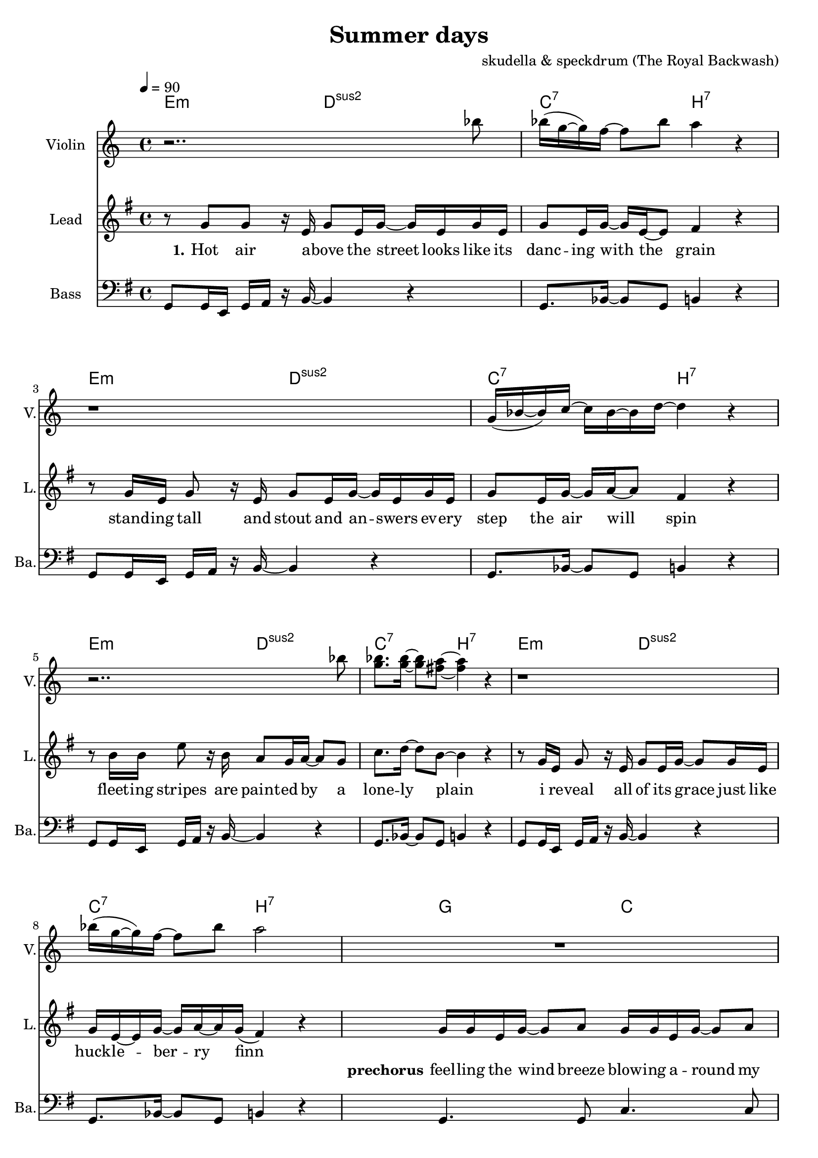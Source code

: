 \version "2.16.2"

\header {
  title = "Summer days"
  composer = "skudella & speckdrum (The Royal Backwash)"

}

global = {
  \key e \minor
  \time 4/4
  \tempo 4 = 90
}

harmonies = \chordmode {
  \germanChords
 e2:m d2:sus2 c2:7 b2:7
 e2:m d2:sus2 c2:7 b2:7
 e2:m d2:sus2 c2:7 b2:7
 %e2:m d2:sus2 f2:7 b2:7
 e2:m d2:sus2 c2:7 b2:7
 
 g2 c2 b2:7 b2:7
 g2 c2 b2:7 b2:7
 %g2 a2 fis2:7 fis2:7
 
 c2 d2 g2 b2:7
 %g2 b2:7 c2 d2
 c2 d2 e2 e2
 c2 d2 g4 d4 g4 d4 
 c2 d2 e2 e2
 
 c2:7 b2:7
 c2:7 b2:7 
 c2:7 b2:7 
 c2:7 b2:7 
 
}

violinMusic = \relative c''' {
r2.. bes8 
bes16(g16~g16) f16~f8 bes8 a4 r4
r1
g,16(bes16~bes16) c16~c16 bes16~bes16 d16~d4 r4
r2.. bes'8 
<g bes>8. <g bes>16~<g bes>8 <fis a>8~<fis a>4 r4
r1
bes16(g16~g16) f16~f8 bes8 a2
R1*2
r2 r8 c16 b16~b8 a8 a2\glissando b2


}
leadGuitarMusic = \relative c'' {

}

trumpetoneVerseMusic = \relative c'' {

}

trumpetonePreChorusMusic = \relative c'' {
}

trumpetoneChorusMusic = \relative c'' {
}

trumpetoneBridgeMusic = \relative c'' {
}

trumpettwoVerseMusic = \relative c'' {
}

trumpettwoPreChrousMusic = \relative c'' {

}

trumpettwoChorusMusic = \relative c'' {

}

leadMusicverse = \relative c''{
%e4. e8 g8. e16~e8 e8 g2 fis4 r4
%e4. e8 g8. a16~a8 g8 bes2 r2
%e,4. e8 g8. e16~e8 e8 g2 fis4 r4
%g4. g8 b8. a16~a8 g8 bes2 b4 r4
r8 g8 g8 r16 e16 g8 e16 g16~g16 e16 g16 e16
g8 e16 g16~g16 e16~e8 fis4 r4
r8 g16 e16 g8 r16  e16 g8 e16 g16~g16 e16 g16 e16
g8 e16 g16~g16 a16~a8 fis4 r4
r8 b16 b16 e8 r16 b16 a8 g16 a16~a8 g8
c8. d16~d8 b8~b4 r4
r8 g16 e16 g8 r16  e16 g8 e16 g16~g8 g16 e16
g16 e16~e16 g16~g16 a16~a16 g16(fis4) r4


}

leadMusicprechorus = \relative c'{
g'16 g16 e16 g16~g8 a8 g16 g16 e16 g16~g8 a8 fis2 r2
g16 g16 e16 g16~g8 a8 c16 b16~b16 a16~a8 c8 b2 r2

}

leadMusicchorus = \relative c''{
%g8. a16~a8 b8 a8. g16~g8 a8 b8. a16~a8 g8 fis8. g16~g8 a8 
%e8. fis16~fis8 g8 a8. g16~g8 fis8 e2 r2 
%g8. a16~a8 b8 a8. g16~g8 a8 b16 a16~a16 g16~g8 a8 b16 a16~a16 g16~g8 a8
%g8. e16~e8 g8 fis8. e16~e8 d8 e2 r2
r8 g8 a8 b8 a16 a16~a16 g16~g8 a8
b16 b16~b16 a16~a8 g8 fis8 g16 a16~a4
r8 e8 e8 g8 a8 g16 fis16~fis8 fis8
e1
r8 g16 g16 a16 b16~b8 a8. g16~g8 a8
b16 a16~a16 g16~g8 a8 b16 a16~a16 g16~g8 a8
r8 e16 e16 e8 g8 a16 g16~g16 fis16~fis16 d16~d8
gis1
\bar ".|"

}

leadMusicBridge = \relative c''{

}

leadWordsOne = \lyricmode { 
\set stanza = "1." 
Hot air a -- bove the street looks like its danc -- ing with the grain
stand -- ing tall and stout and an -- swers ev -- ery step the air will spin
fleet -- ing stripes are paint -- ed by a lone -- ly plain
i re -- veal all of its grace just like huck -- le -- ber -- ry finn
}

leadWordsPreChorus  = \lyricmode {
\set stanza = "prechorus"
feel -- ling the wind breeze blow -- ing a -- round my feet
when have they start -- ed mov -- ing with the beat
}

leadWordsChorus = \lyricmode {
\set stanza = "chorus"
its been the sum -- mer days of co -- ro -- nals and pol -- ka dots
of course there will be none like this
shel -- tered with the scent of for -- get -- me -- nots and lol -- li -- pops
my sum -- mer love and ev -- ery fare -- well kiss
}

leadWordsBridge = \lyricmode {
\set stanza = "bridge"

}

leadWordsTwo = \lyricmode { 
\set stanza = "2." 

}

leadWordsThree = \lyricmode {
\set stanza = "3." 

}

leadWordsFour = \lyricmode {
\set stanza = "4." 

}
backingOneVerseMusic = \relative c' {
R1*12
}

backingOneChorusMusic = \relative c' {
r8 e8 d8 e8 fis16 fis16~fis16 e16~e8 fis8 g16 g16~g16 fis16~fis8 e8 fis8 e16 fis16~fis4
r8 e8 e8 e8 fis8 e16 d16~d8 d8 b1
r8 e16 d16 e16 g16~g8 fis8. e16~e8 d8 g16 d16~d16 d16~d8 fis8 g16 d16~d16 d16~d8 fis8
r8 e16 e16 e8 e8 fis16 d16~d16 d16~d16 d16~d8
e1 
%e8. d16~d8 e8 fis8. e16~e8 fis8 g8. fis16~fis8 e8 fis8. e16~e8 fis8 
%e8. e16~e8 e8 fis8. e16~e8 dis8 b2 r2 
%e8. d16~d8 e8 fis8. e16~e8 fis8 e16 e16~e16 e16~e8 e8 d16 d16~d16 d16~d8 d8
%e8. e16~e8 e8 fis8. b,16~b8 b8 b2 r2 
}

backingOneChorusWords = \lyricmode {
 

}

backingTwoVerseMusic = \relative c' {
R1*12
 
}

backingTwoChorusMusic = \relative c' {

}

backingTwoChorusWords = \lyricmode {

}

derbassVerse = \relative c {
  \clef bass
  g8 g16 e16 g16 a16 r16 b16~b4 r4
  g8. bes16~bes8 g8 b4 r4
  g8 g16 e16 g16 a16 r16 b16~b4 r4
  g8. bes16~bes8 g8 b4 r4 
  g8 g16 e16 g16 a16 r16 b16~b4 r4
  g8. bes16~bes8 g8 b4 r4 
  g8 g16 e16 g16 a16 r16 b16~b4 r4
  g8. bes16~bes8 g8 b4 r4
  g4. g8 c4. c8 b8 a16 b16~b16 a16 b16~b16 a16 b16~b16 a16 c8 b8
  g4. g8 c4. c8 b2 b2
  

}

\score {
  <<
    \new ChordNames {
      \set chordChanges = ##t
      \transpose c c { \global \harmonies }
    }

    \new StaffGroup <<
    
      \new Staff = "Violin" {
        \set Staff.instrumentName = #"Violin"
        \set Staff.shortInstrumentName = #"V."
        \set Staff.midiInstrument = #"violin"
         \transpose c c { \violinMusic }
      }
      \new Staff = "Guitar" {
        \set Staff.instrumentName = #"Guitar"
        \set Staff.shortInstrumentName = #"G."
        \set Staff.midiInstrument = #"overdriven guitar"
        \transpose c c { \global \leadGuitarMusic }
      }
        \new Staff = "Trumpets" <<
        \set Staff.instrumentName = #"Trumpets"
	\set Staff.shortInstrumentName = #"T."
        \set Staff.midiInstrument = #"trumpet"
        %\new Voice = "Trumpet1Verse" { \voiceOne << \transpose c c { \global \trumpetoneVerseMusic } >> }
        %\new Voice = "Trumpet1PreChorus" { \voiceOne << \transpose c c { \trumpetonePreChorusMusic } >> }
        %\new Voice = "Trumpet1Chorus" { \voiceOne << \transpose c c { \trumpetoneChorusMusic } >> }
        %\new Voice = "Trumpet1Bridge" { \voiceOne << \transpose c c { \trumpetoneBridgeMusic } >> }
	%\new Voice = "Trumpet2Verse" { \voiceTwo << \transpose c c { \global \trumpettwoVerseMusic } >> }      
	%\new Voice = "Trumpet2PreChorus" { \voiceTwo << \transpose c c {  \trumpettwoPreChrousMusic } >> }      
	%\new Voice = "Trumpet2Chorus" { \voiceTwo << \transpose c c { \trumpettwoChorusMusic } >> }      
        \new Voice = "Trumpet1" { \voiceOne << \transpose c c { \global \trumpetoneVerseMusic \trumpetonePreChorusMusic \trumpetoneChorusMusic \trumpetoneBridgeMusic} >> }
	\new Voice = "Trumpet2" { \voiceTwo << \transpose c c { \global \trumpettwoVerseMusic \trumpettwoPreChrousMusic \trumpettwoChorusMusic} >> }      
      >>
    >>  
    \new StaffGroup <<
      \new Staff = "lead" {
	\set Staff.instrumentName = #"Lead"
	\set Staff.shortInstrumentName = #"L."
        \set Staff.midiInstrument = #"voice oohs"
        \new Voice = "leadverse" { << \transpose c c { \global \leadMusicverse } >> }
        \new Voice = "leadprechorus" { << \transpose c c { \leadMusicprechorus } >> }
        \new Voice = "leadchorus" { << \transpose c c { \leadMusicchorus } >> }
        \new Voice = "leadbridge" { << \transpose c c { \leadMusicBridge } >> }
      }
      \new Lyrics \with { alignBelowContext = #"lead" }
      \lyricsto "leadbridge" \leadWordsBridge
      \new Lyrics \with { alignBelowContext = #"lead" }
      \lyricsto "leadchorus" \leadWordsChorus
      \new Lyrics \with { alignBelowContext = #"lead" }
      \lyricsto "leadprechorus" \leadWordsPreChorus
      \new Lyrics \with { alignBelowContext = #"lead" }
      \lyricsto "leadverse" \leadWordsFour
      \new Lyrics \with { alignBelowContext = #"lead" }
      \lyricsto "leadverse" \leadWordsThree
      \new Lyrics \with { alignBelowContext = #"lead" }
      \lyricsto "leadverse" \leadWordsTwo
      \new Lyrics \with { alignBelowContext = #"lead" }
      \lyricsto "leadverse" \leadWordsOne
      
     
      % we could remove the line about this with the line below, since
      % we want the alto lyrics to be below the alto Voice anyway.
      % \new Lyrics \lyricsto "altos" \altoWords

      \new Staff = "backing" <<
	%  \clef backingTwo
	\set Staff.instrumentName = #"Backing"
	\set Staff.shortInstrumentName = #"B."
        \set Staff.midiInstrument = #"voice oohs"
	\new Voice = "backingOnes" { \voiceOne << \transpose c c { \global \backingOneVerseMusic \backingOneChorusMusic } >> }
	\new Voice = "backingTwoes" { \voiceTwo << \transpose c c { \global \backingTwoVerseMusic \backingTwoChorusMusic } >> }

      >>
      % again, we could replace the line above this with the line below.
      % \new Lyrics \lyricsto "backingTwoes" \backingTwoWords
    >>
    \new StaffGroup <<
      \new Staff = "Staff_bass" {
        \set Staff.instrumentName = #"Bass"
	\set Staff.shortInstrumentName = #"Ba."
        %\set Staff.midiInstrument = #"electric bass (pick)"
        \set Staff.midiInstrument = #"slap bass 2"
        \transpose c c { \global \derbassVerse }
      }  
    >>
  >>
  \midi {}
  \layout {
    \context {
      \Staff \RemoveEmptyStaves
      \override VerticalAxisGroup #'remove-first = ##t
    }
  }
}

#(set-global-staff-size 19)

\paper {
  page-count = #2
  
}
